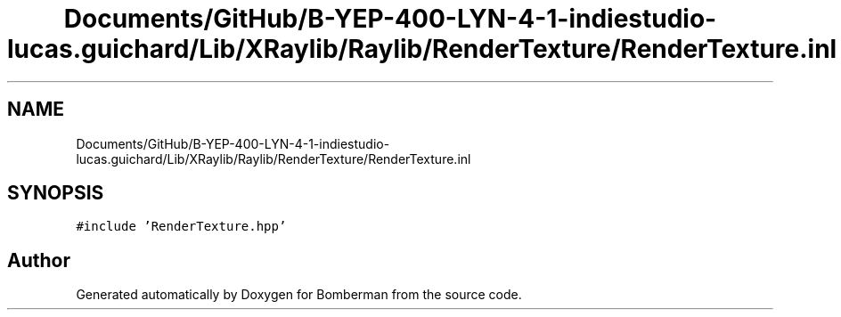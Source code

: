 .TH "Documents/GitHub/B-YEP-400-LYN-4-1-indiestudio-lucas.guichard/Lib/XRaylib/Raylib/RenderTexture/RenderTexture.inl" 3 "Mon Jun 21 2021" "Version 2.0" "Bomberman" \" -*- nroff -*-
.ad l
.nh
.SH NAME
Documents/GitHub/B-YEP-400-LYN-4-1-indiestudio-lucas.guichard/Lib/XRaylib/Raylib/RenderTexture/RenderTexture.inl
.SH SYNOPSIS
.br
.PP
\fC#include 'RenderTexture\&.hpp'\fP
.br

.SH "Author"
.PP 
Generated automatically by Doxygen for Bomberman from the source code\&.
